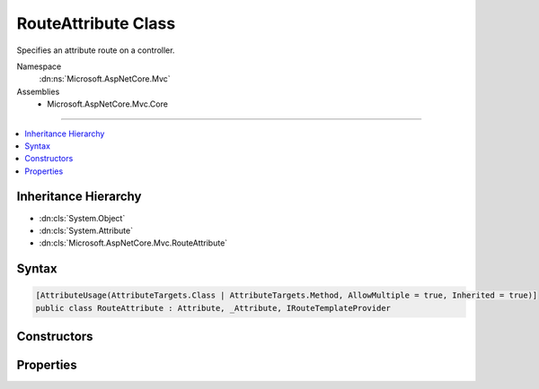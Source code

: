 

RouteAttribute Class
====================






Specifies an attribute route on a controller.


Namespace
    :dn:ns:`Microsoft.AspNetCore.Mvc`
Assemblies
    * Microsoft.AspNetCore.Mvc.Core

----

.. contents::
   :local:



Inheritance Hierarchy
---------------------


* :dn:cls:`System.Object`
* :dn:cls:`System.Attribute`
* :dn:cls:`Microsoft.AspNetCore.Mvc.RouteAttribute`








Syntax
------

.. code-block:: csharp

    [AttributeUsage(AttributeTargets.Class | AttributeTargets.Method, AllowMultiple = true, Inherited = true)]
    public class RouteAttribute : Attribute, _Attribute, IRouteTemplateProvider








.. dn:class:: Microsoft.AspNetCore.Mvc.RouteAttribute
    :hidden:

.. dn:class:: Microsoft.AspNetCore.Mvc.RouteAttribute

Constructors
------------

.. dn:class:: Microsoft.AspNetCore.Mvc.RouteAttribute
    :noindex:
    :hidden:

    
    .. dn:constructor:: Microsoft.AspNetCore.Mvc.RouteAttribute.RouteAttribute(System.String)
    
        
    
        
        Creates a new :any:`Microsoft.AspNetCore.Mvc.RouteAttribute` with the given route template.
    
        
    
        
        :param template: The route template. May not be null.
        
        :type template: System.String
    
        
        .. code-block:: csharp
    
            public RouteAttribute(string template)
    

Properties
----------

.. dn:class:: Microsoft.AspNetCore.Mvc.RouteAttribute
    :noindex:
    :hidden:

    
    .. dn:property:: Microsoft.AspNetCore.Mvc.RouteAttribute.Microsoft.AspNetCore.Mvc.Routing.IRouteTemplateProvider.Order
    
        
        :rtype: System.Nullable<System.Nullable`1>{System.Int32<System.Int32>}
    
        
        .. code-block:: csharp
    
            int ? IRouteTemplateProvider.Order { get; }
    
    .. dn:property:: Microsoft.AspNetCore.Mvc.RouteAttribute.Name
    
        
        :rtype: System.String
    
        
        .. code-block:: csharp
    
            public string Name { get; set; }
    
    .. dn:property:: Microsoft.AspNetCore.Mvc.RouteAttribute.Order
    
        
    
        
        Gets the route order. The order determines the order of route execution. Routes with a lower order
        value are tried first. If an action defines a route by providing an :any:`Microsoft.AspNetCore.Mvc.Routing.IRouteTemplateProvider`
        with a non <code>null</code> order, that order is used instead of this value. If neither the action nor the
        controller defines an order, a default value of 0 is used.
    
        
        :rtype: System.Int32
    
        
        .. code-block:: csharp
    
            public int Order { get; set; }
    
    .. dn:property:: Microsoft.AspNetCore.Mvc.RouteAttribute.Template
    
        
        :rtype: System.String
    
        
        .. code-block:: csharp
    
            public string Template { get; }
    

